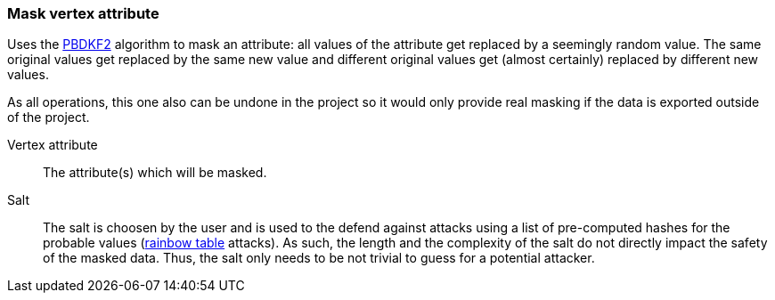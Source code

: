 ### Mask vertex attribute

Uses the https://en.wikipedia.org/wiki/PBKDF2[PBDKF2] algorithm to mask an attribute: all values of the attribute
 get replaced by a seemingly random value. The same original values get replaced by the same new value and
different original values get (almost certainly) replaced by different new values.

As all operations, this one also can be undone in the project so it would only provide real masking if the data is
exported outside of the project.

====
[[attr]] Vertex attribute::
The attribute(s) which will be masked.

[[salt]] Salt::
The salt is choosen by the user and is used to the defend against attacks using a list of pre-computed hashes for the
 probable values (https://en.wikipedia.org/wiki/Rainbow_table[rainbow table] attacks). As such, the length and
 the complexity of the salt do not directly impact the safety of the masked data. Thus, the salt only needs to be
 not trivial to guess for a potential attacker.
====
